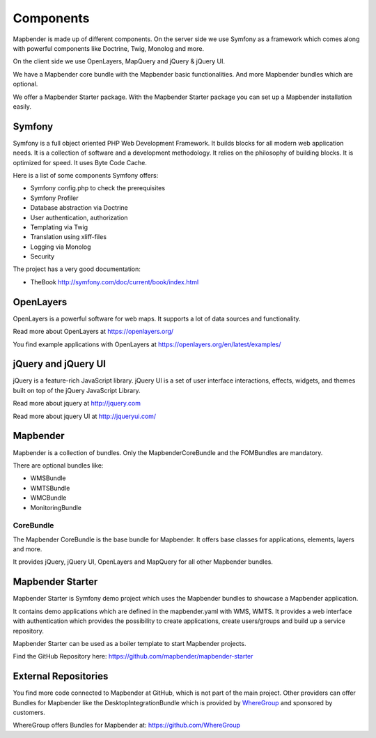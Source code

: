 .. _components:

Components
##########

Mapbender is made up of different components. On the server side we use Symfony as a framework which comes along with powerful components like Doctrine, Twig, Monolog and more.

On the client side we use OpenLayers, MapQuery and jQuery & jQuery UI.

We have a Mapbender core bundle with the Mapbender basic functionalities. And more Mapbender bundles which are optional.

We offer a Mapbender Starter package. With the Mapbender Starter package you can set up a Mapbender installation easily.

  .. image:: ../../figures/mapbender_components.png
     :scale: 60


Symfony
********
Symfony is a full object oriented PHP Web Development Framework. It builds blocks for all modern web application needs. It is a collection of software and a development methodology. It relies on the philosophy of building blocks. It is optimized for speed. It uses Byte Code Cache.

Here is a list of some components Symfony offers:

* Symfony config.php to check the prerequisites
* Symfony Profiler 
* Database abstraction via Doctrine
* User authentication, authorization
* Templating via Twig
* Translation using xliff-files
* Logging via Monolog
* Security

The project has a very good documentation: 

* TheBook http://symfony.com/doc/current/book/index.html


OpenLayers
**********
OpenLayers is a powerful software for web maps. It supports a lot of data sources and functionality.

Read more about OpenLayers at https://openlayers.org/

You find example applications with OpenLayers at https://openlayers.org/en/latest/examples/


jQuery and jQuery UI
********************
jQuery is a feature-rich JavaScript library. jQuery UI is a set of user interface interactions, effects, widgets, and themes built on top of the jQuery JavaScript Library.  

Read more about jquery at http://jquery.com

Read more about jquery UI at http://jqueryui.com/


Mapbender
**********
Mapbender is a collection of bundles. Only the MapbenderCoreBundle and the FOMBundles are mandatory.

There are optional bundles like:

* WMSBundle
* WMTSBundle
* WMCBundle
* MonitoringBundle


CoreBundle
~~~~~~~~~~
The Mapbender CoreBundle is the base bundle for Mapbender. It offers base classes for applications, elements, layers and more.

It provides jQuery, jQuery UI, OpenLayers and MapQuery for all other Mapbender bundles.


Mapbender Starter
*****************
Mapbender Starter is Symfony demo project which uses the Mapbender bundles to showcase a Mapbender application.

It contains demo applications which are defined in the mapbender.yaml with WMS, WMTS. It provides a web interface with authentication which provides the possibility to create applications, create users/groups and build up a service repository.

Mapbender Starter can be used as a boiler template to start Mapbender projects.

Find the GitHub Repository here: https://github.com/mapbender/mapbender-starter


External Repositories
*********************
You find more code connected to Mapbender at GitHub, which is not part of the main project. Other providers can offer Bundles for Mapbender like the DesktopIntegrationBundle which is provided by `WhereGroup <http://wheregroup.com>`__ and sponsored by customers.

WhereGroup offers Bundles for Mapbender at: https://github.com/WhereGroup


